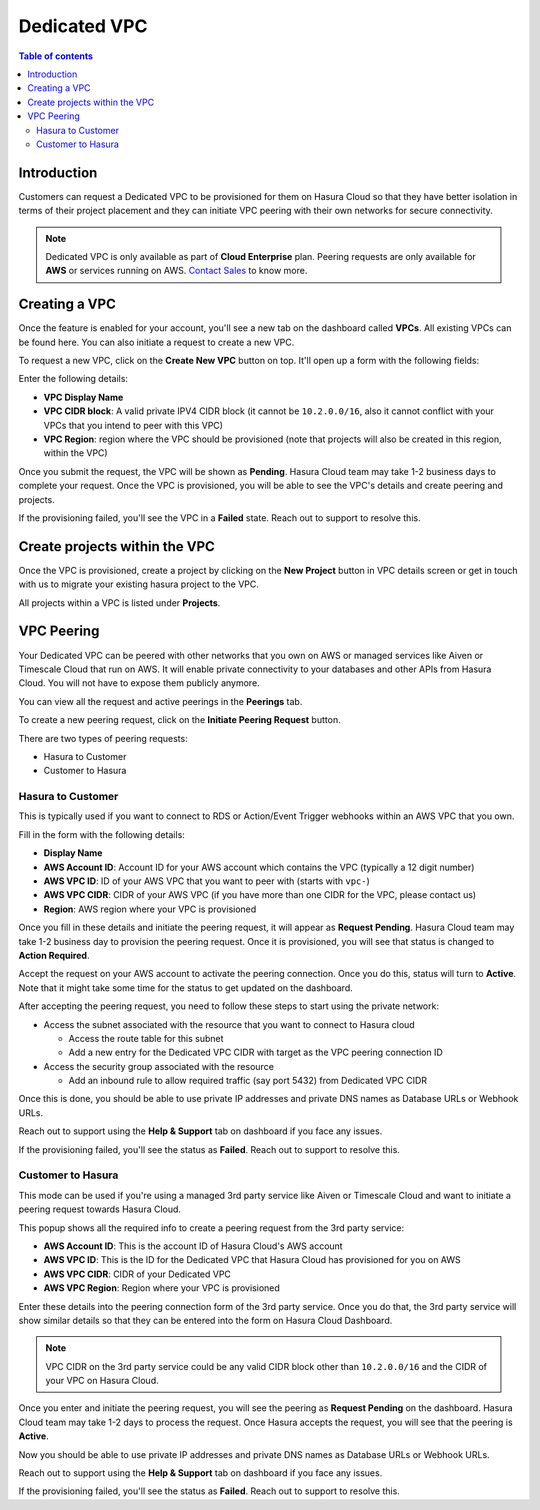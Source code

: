 .. meta::
   :description: Dedicated VPC with VPC peering and private network access
   :keywords: hasura, cloud, docs, VPC, VPC peering

.. _cloud_dedicated_vpc:

Dedicated VPC
=============

.. contents:: Table of contents
  :backlinks: none
  :depth: 2
  :local:

Introduction
------------

Customers can request a Dedicated VPC to be provisioned for them on Hasura Cloud
so that they have better isolation in terms of their project placement and they
can initiate VPC peering with their own networks for secure connectivity.

.. note:: 

   Dedicated VPC is only available as part of **Cloud Enterprise** plan.
   Peering requests are only available for **AWS** or services running on AWS. `Contact Sales <https://hasura.io/contact-us/>`_ to know more.
   
Creating a VPC
--------------

Once the feature is enabled for your account, you'll see a new tab on the dashboard called **VPCs**.
All existing VPCs can be found here. You can also initiate a request to create a new VPC.

.. thumbnail:: /img/graphql/cloud/dedicated-vpc/view-vpc-list.png
   :alt: VPC list
   :width: 1146px

To request a new VPC, click on the **Create New VPC** button on top. It'll open up a form with the following fields:

.. thumbnail:: /img/graphql/cloud/dedicated-vpc/vpc-create-request.png
   :alt: VPC Create Request
   :width: 1146px

Enter the following details:

* **VPC Display Name**
* **VPC CIDR block**: A valid private IPV4 CIDR block (it cannot be ``10.2.0.0/16``, also it cannot conflict with your VPCs that you intend to peer with this VPC)
* **VPC Region**: region where the VPC should be provisioned (note that projects will also be created in this region, within the VPC)

Once you submit the request, the VPC will be shown as **Pending**. Hasura Cloud team may take 1-2 business days to complete your request.
Once the VPC is provisioned, you will be able to see the VPC's details and create peering and projects.

If the provisioning failed, you'll see the VPC in a **Failed** state. Reach out to support to resolve this.

Create projects within the VPC
------------------------------

Once the VPC is provisioned, create a project by clicking on the **New Project** button in VPC details screen or get in 
touch with us to migrate your existing hasura project to the VPC. 

.. thumbnail:: /img/graphql/cloud/dedicated-vpc/create-vpc-projects.png
   :alt: Create VPC Project
   :width: 600px

All projects within a VPC is listed under **Projects**.

.. thumbnail:: /img/graphql/cloud/dedicated-vpc/vpc-projects-list.png
   :alt: VPC Projects List
   :width: 900px

VPC Peering
-----------

Your Dedicated VPC can be peered with other networks that you own on AWS or managed services like Aiven or Timescale Cloud that run on AWS.
It will enable private connectivity to your databases and other APIs from Hasura Cloud.
You will not have to expose them publicly anymore.

You can view all the request and active peerings in the **Peerings** tab.

To create a new peering request, click on the **Initiate Peering Request** button.

.. thumbnail:: /img/graphql/cloud/dedicated-vpc/create-peering-request.png
   :alt: Create Peering Request
   :width: 900px

There are two types of peering requests:

* Hasura to Customer
* Customer to Hasura

Hasura to Customer
^^^^^^^^^^^^^^^^^^

This is typically used if you want to connect to RDS or Action/Event Trigger webhooks within an AWS VPC that you own.

.. thumbnail:: /img/graphql/cloud/dedicated-vpc/hasura-to-customer-peering.png
   :alt: Hasura to Customer
   :width: 600px

Fill in the form with the following details:

* **Display Name**
* **AWS Account ID**: Account ID for your AWS account which contains the VPC (typically a 12 digit number)
* **AWS VPC ID**: ID of your AWS VPC that you want to peer with (starts with ``vpc-``)
* **AWS VPC CIDR**: CIDR of your AWS VPC (if you have more than one CIDR for the VPC, please contact us)
* **Region**: AWS region where your VPC is provisioned

Once you fill in these details and initiate the peering request, it will appear as **Request Pending**.
Hasura Cloud team may take 1-2 business day to provision the peering request. Once it is provisioned, you will
see that status is changed to **Action Required**. 

Accept the request on your AWS account to activate the peering connection. Once you do this, status will turn to **Active**.
Note that it might take some time for the status to get updated on the dashboard.

After accepting the peering request, you need to follow these steps to start using the private network:

* Access the subnet associated with the resource that you want to connect to Hasura cloud

  * Access the route table for this subnet
  * Add a new entry for the Dedicated VPC CIDR with target as the VPC peering connection ID

* Access the security group associated with the resource

  * Add an inbound rule to allow required traffic (say port 5432) from Dedicated VPC CIDR

Once this is done, you should be able to use private IP addresses and private DNS names as Database URLs or Webhook URLs.

Reach out to support using the **Help & Support** tab on dashboard if you face any issues.

If the provisioning failed, you'll see the status as **Failed**. Reach out to support to resolve this.

Customer to Hasura
^^^^^^^^^^^^^^^^^^

This mode can be used if you're using a managed 3rd party service like Aiven or Timescale Cloud and want to initiate a peering request
towards Hasura Cloud. 

.. thumbnail:: /img/graphql/cloud/dedicated-vpc/customer-to-hasura-peering.png
   :alt: Customer to Hasura
   :width: 600px

This popup shows all the required info to create a peering request from the 3rd party service:

* **AWS Account ID**: This is the account ID of Hasura Cloud's AWS account
* **AWS VPC ID**: This is the ID for the Dedicated VPC that Hasura Cloud has provisioned for you on AWS
* **AWS VPC CIDR**: CIDR of your Dedicated VPC 
* **AWS VPC Region**: Region where your VPC is provisioned

Enter these details into the peering connection form of the 3rd party service. Once you do that, the 3rd party
service will show similar details so that they can be entered into the form on Hasura Cloud Dashboard.

.. note:: 
   VPC CIDR on the 3rd party service could be any valid CIDR block other than ``10.2.0.0/16`` and the CIDR of your VPC on Hasura Cloud.

Once you enter and initiate the peering request, you will see the peering as **Request Pending** on the dashboard.
Hasura Cloud team may take 1-2 days to process the request. Once Hasura accepts the request, you will see that
the peering is **Active**.

Now you should be able to use private IP addresses and private DNS names as Database URLs or Webhook URLs.

Reach out to support using the **Help & Support** tab on dashboard if you face any issues.

If the provisioning failed, you'll see the status as **Failed**. Reach out to support to resolve this.
